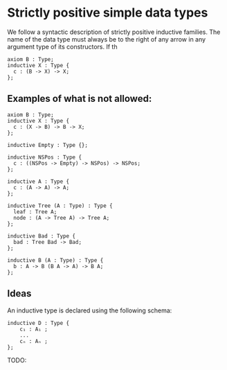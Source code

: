 * Strictly positive simple data types

We follow a syntactic description of strictly positive inductive families.
The name of the data type must always be to the right of any arrow 
in any argument type of its constructors. If th

#+begin_src minijuvix
axiom B : Type;
inductive X : Type {
  c : (B -> X) -> X;
};
#+end_src

** Examples of what is not allowed:

#+begin_src minijuvix
axiom B : Type;
inductive X : Type {
  c : (X -> B) -> B -> X;
};
#+end_src

#+begin_src minijuvix
inductive Empty : Type {};

inductive NSPos : Type {
  c : ((NSPos -> Empty) -> NSPos) -> NSPos;
};
#+end_src

#+begin_src minijuvix
inductive A : Type {
  c : (A -> A) -> A;
};
#+end_src

#+begin_src minijuvix
inductive Tree (A : Type) : Type {
  leaf : Tree A;
  node : (A -> Tree A) -> Tree A;
};

inductive Bad : Type {
  bad : Tree Bad -> Bad;
};
#+end_src


#+begin_src minijuvix
inductive B (A : Type) : Type {
  b : A -> B (B A -> A) -> B A;
};
#+end_src


** Ideas

An inductive type is declared using the following schema:

#+begin_src minijuvix
inductive D : Type {
    c₁ : A₁ ;
    ...
    cₙ : Aₙ ;
};
#+end_src

TODO: